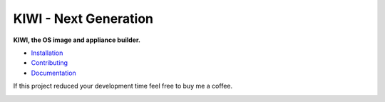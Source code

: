 KIWI - Next Generation
======================

.. |Build Status| image:: https://travis-ci.com/OSInside/kiwi.svg?branch=master
   :target: https://travis-ci.com/OSInside/kiwi
.. |GitLab CI Pipeline| image:: https://gitlab.com/schaefi/kiwi-ci/badges/master/pipeline.svg
   :target: https://gitlab.com/schaefi/kiwi-ci/pipelines
.. |Health| image:: https://api.codacy.com/project/badge/Grade/8ebd8ce362294fabb0870f50358e564f
   :target: https://www.codacy.com/app/Appliances/kiwi?utm_source=github.com&amp;utm_medium=referral&amp;utm_content=OSInside/kiwi&amp;utm_campaign=Badge_Grade
.. |Doc| replace:: `Documentation <https://osinside.github.io/kiwi/>`__
.. |Installation| replace:: `Installation <https://osinside.github.io/kiwi/installation.html>`__
.. |Contributing| replace:: `Contributing <https://osinside.github.io/kiwi/development.html>`__
.. |Donate| image:: https://www.paypalobjects.com/en_US/i/btn/btn_donateCC_LG.gif
   :target: https://www.paypal.me/SchaeferMarcus

|Build Status| |GitLab CI Pipeline| |Health|

**KIWI, the OS image and appliance builder.**

* |Installation|

* |Contributing|

* |Doc|

If this project reduced your development time feel free to buy me a coffee.

|Donate|
